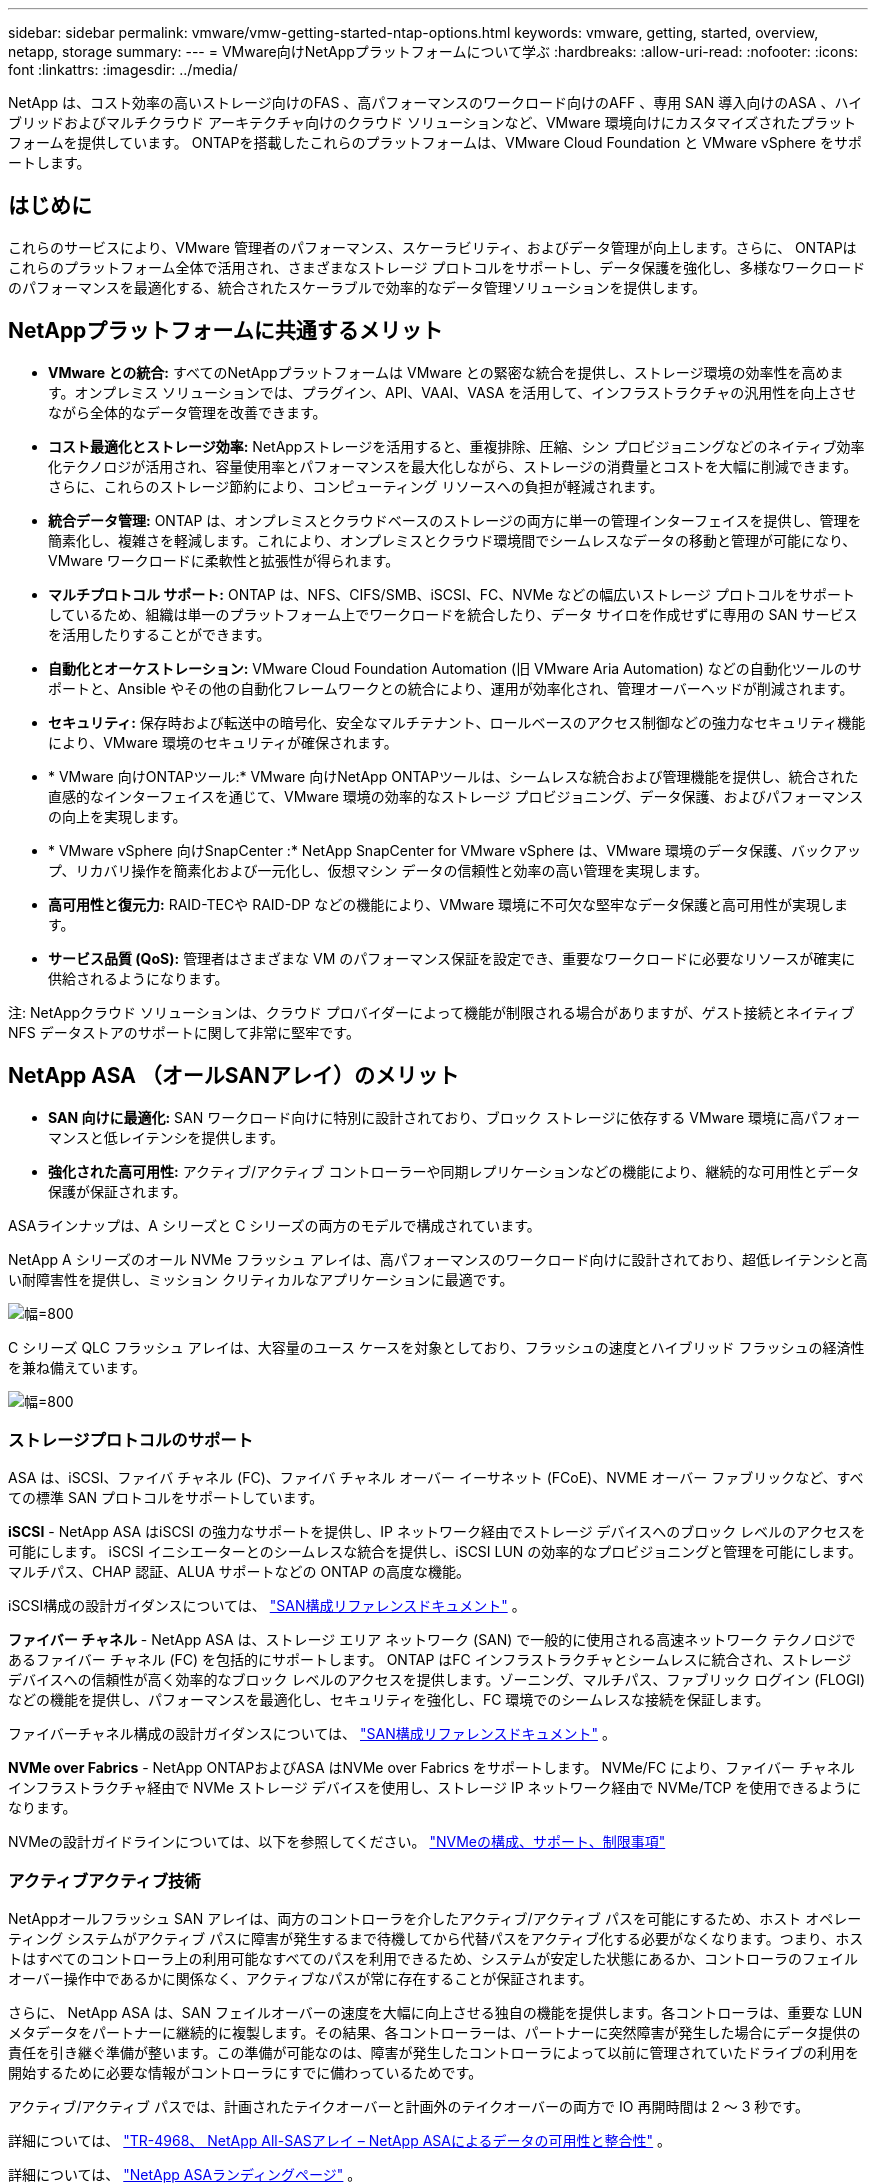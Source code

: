 ---
sidebar: sidebar 
permalink: vmware/vmw-getting-started-ntap-options.html 
keywords: vmware, getting, started, overview, netapp, storage 
summary:  
---
= VMware向けNetAppプラットフォームについて学ぶ
:hardbreaks:
:allow-uri-read: 
:nofooter: 
:icons: font
:linkattrs: 
:imagesdir: ../media/


[role="lead"]
NetApp は、コスト効率の高いストレージ向けのFAS 、高パフォーマンスのワークロード向けのAFF 、専用 SAN 導入向けのASA 、ハイブリッドおよびマルチクラウド アーキテクチャ向けのクラウド ソリューションなど、VMware 環境向けにカスタマイズされたプラットフォームを提供しています。  ONTAPを搭載したこれらのプラットフォームは、VMware Cloud Foundation と VMware vSphere をサポートします。



== はじめに

これらのサービスにより、VMware 管理者のパフォーマンス、スケーラビリティ、およびデータ管理が向上します。さらに、 ONTAPはこれらのプラットフォーム全体で活用され、さまざまなストレージ プロトコルをサポートし、データ保護を強化し、多様なワークロードのパフォーマンスを最適化する、統合されたスケーラブルで効率的なデータ管理ソリューションを提供します。



== NetAppプラットフォームに共通するメリット

* *VMware との統合:* すべてのNetAppプラットフォームは VMware との緊密な統合を提供し、ストレージ環境の効率性を高めます。オンプレミス ソリューションでは、プラグイン、API、VAAI、VASA を活用して、インフラストラクチャの汎用性を向上させながら全体的なデータ管理を改善できます。
* *コスト最適化とストレージ効率:* NetAppストレージを活用すると、重複排除、圧縮、シン プロビジョニングなどのネイティブ効率化テクノロジが活用され、容量使用率とパフォーマンスを最大化しながら、ストレージの消費量とコストを大幅に削減できます。さらに、これらのストレージ節約により、コンピューティング リソースへの負担が軽減されます。
* *統合データ管理:* ONTAP は、オンプレミスとクラウドベースのストレージの両方に単一の管理インターフェイスを提供し、管理を簡素化し、複雑さを軽減します。これにより、オンプレミスとクラウド環境間でシームレスなデータの移動と管理が可能になり、VMware ワークロードに柔軟性と拡張性が得られます。
* *マルチプロトコル サポート:* ONTAP は、NFS、CIFS/SMB、iSCSI、FC、NVMe などの幅広いストレージ プロトコルをサポートしているため、組織は単一のプラットフォーム上でワークロードを統合したり、データ サイロを作成せずに専用の SAN サービスを活用したりすることができます。
* *自動化とオーケストレーション:* VMware Cloud Foundation Automation (旧 VMware Aria Automation) などの自動化ツールのサポートと、Ansible やその他の自動化フレームワークとの統合により、運用が効率化され、管理オーバーヘッドが削減されます。
* *セキュリティ:* 保存時および転送中の暗号化、安全なマルチテナント、ロールベースのアクセス制御などの強力なセキュリティ機能により、VMware 環境のセキュリティが確保されます。
* * VMware 向けONTAPツール:* VMware 向けNetApp ONTAPツールは、シームレスな統合および管理機能を提供し、統合された直感的なインターフェイスを通じて、VMware 環境の効率的なストレージ プロビジョニング、データ保護、およびパフォーマンスの向上を実現します。
* * VMware vSphere 向けSnapCenter :* NetApp SnapCenter for VMware vSphere は、VMware 環境のデータ保護、バックアップ、リカバリ操作を簡素化および一元化し、仮想マシン データの信頼性と効率の高い管理を実現します。
* *高可用性と復元力:* RAID-TECや RAID-DP などの機能により、VMware 環境に不可欠な堅牢なデータ保護と高可用性が実現します。
* *サービス品質 (QoS):* 管理者はさまざまな VM のパフォーマンス保証を設定でき、重要なワークロードに必要なリソースが確実に供給されるようになります。


注: NetAppクラウド ソリューションは、クラウド プロバイダーによって機能が制限される場合がありますが、ゲスト接続とネイティブ NFS データストアのサポートに関して非常に堅牢です。



== NetApp ASA （オールSANアレイ）のメリット

* *SAN 向けに最適化:* SAN ワークロード向けに特別に設計されており、ブロック ストレージに依存する VMware 環境に高パフォーマンスと低レイテンシを提供します。
* *強化された高可用性:* アクティブ/アクティブ コントローラーや同期レプリケーションなどの機能により、継続的な可用性とデータ保護が保証されます。


ASAラインナップは、A シリーズと C シリーズの両方のモデルで構成されています。

NetApp A シリーズのオール NVMe フラッシュ アレイは、高パフォーマンスのワークロード向けに設計されており、超低レイテンシと高い耐障害性を提供し、ミッション クリティカルなアプリケーションに最適です。

image:vmware-asa-001.png["幅=800"]

C シリーズ QLC フラッシュ アレイは、大容量のユース ケースを対象としており、フラッシュの速度とハイブリッド フラッシュの経済性を兼ね備えています。

image:vmware-asa-002.png["幅=800"]



=== ストレージプロトコルのサポート

ASA は、iSCSI、ファイバ チャネル (FC)、ファイバ チャネル オーバー イーサネット (FCoE)、NVME オーバー ファブリックなど、すべての標準 SAN プロトコルをサポートしています。

*iSCSI* - NetApp ASA はiSCSI の強力なサポートを提供し、IP ネットワーク経由でストレージ デバイスへのブロック レベルのアクセスを可能にします。 iSCSI イニシエーターとのシームレスな統合を提供し、iSCSI LUN の効率的なプロビジョニングと管理を可能にします。マルチパス、CHAP 認証、ALUA サポートなどの ONTAP の高度な機能。

iSCSI構成の設計ガイダンスについては、 https://docs.netapp.com/us-en/ontap/san-config/configure-iscsi-san-hosts-ha-pairs-reference.html["SAN構成リファレンスドキュメント"] 。

*ファイバー チャネル* - NetApp ASA は、ストレージ エリア ネットワーク (SAN) で一般的に使用される高速ネットワーク テクノロジであるファイバー チャネル (FC) を包括的にサポートします。 ONTAP はFC インフラストラクチャとシームレスに統合され、ストレージ デバイスへの信頼性が高く効率的なブロック レベルのアクセスを提供します。ゾーニング、マルチパス、ファブリック ログイン (FLOGI) などの機能を提供し、パフォーマンスを最適化し、セキュリティを強化し、FC 環境でのシームレスな接続を保証します。

ファイバーチャネル構成の設計ガイダンスについては、 https://docs.netapp.com/us-en/ontap/san-config/fc-config-concept.html["SAN構成リファレンスドキュメント"] 。

*NVMe over Fabrics* - NetApp ONTAPおよびASA はNVMe over Fabrics をサポートします。  NVMe/FC により、ファイバー チャネル インフラストラクチャ経由で NVMe ストレージ デバイスを使用し、ストレージ IP ネットワーク経由で NVMe/TCP を使用できるようになります。

NVMeの設計ガイドラインについては、以下を参照してください。 https://docs.netapp.com/us-en/ontap/nvme/support-limitations.html["NVMeの構成、サポート、制限事項"] {nbsp}



=== アクティブアクティブ技術

NetAppオールフラッシュ SAN アレイは、両方のコントローラを介したアクティブ/アクティブ パスを可能にするため、ホスト オペレーティング システムがアクティブ パスに障害が発生するまで待機してから代替パスをアクティブ化する必要がなくなります。つまり、ホストはすべてのコントローラ上の利用可能なすべてのパスを利用できるため、システムが安定した状態にあるか、コントローラのフェイルオーバー操作中であるかに関係なく、アクティブなパスが常に存在することが保証されます。

さらに、 NetApp ASA は、SAN フェイルオーバーの速度を大幅に向上させる独自の機能を提供します。各コントローラは、重要な LUN メタデータをパートナーに継続的に複製します。その結果、各コントローラーは、パートナーに突然障害が発生した場合にデータ提供の責任を引き継ぐ準備が整います。この準備が可能なのは、障害が発生したコントローラによって以前に管理されていたドライブの利用を開始するために必要な情報がコントローラにすでに備わっているためです。

アクティブ/アクティブ パスでは、計画されたテイクオーバーと計画外のテイクオーバーの両方で IO 再開時間は 2 ～ 3 秒です。

詳細については、 https://www.netapp.com/pdf.html?item=/media/85671-tr-4968.pdf["TR-4968、 NetApp All-SASアレイ – NetApp ASAによるデータの可用性と整合性"] 。{nbsp}

詳細については、 https://www.netapp.com/data-storage/all-flash-san-storage-array["NetApp ASAランディングページ"] 。{nbsp}



== NetApp AFF （オールフラッシュFAS）のメリット

* *優れたパフォーマンス:* オールフラッシュ ストレージを活用して、ミリ秒未満のレイテンシと高い IOPS を実現します。パフォーマンスが重視される VMware ワークロードに最適です。
* *一貫した低レイテンシ:* 重要なアプリケーションと VM の予測可能なパフォーマンスを確保し、SLA の維持に不可欠です。


NetApp AFF Aシリーズストレージアレイの詳細については、link:https://www.netapp.com/data-storage/aff-a-series/["NetApp AFF Aシリーズ"]ランディングページ。

NetApp Cシリーズストレージアレイの詳細については、link:https://www.netapp.com/data-storage/aff-c-series/["NetApp AFF Cシリーズ"]ランディングページ。

{nbsp}



== NetApp FAS （ファブリック接続ストレージ）のメリット

* *統合ストレージ アーキテクチャ:* SAN (ブロック レベル) プロトコルと NAS (ファイル レベル) プロトコルの両方をサポートし、さまざまな VMware ワークロードに柔軟に対応します。
* *コスト効率に優れています:* HDD と SSD の組み合わせを提供し、パフォーマンスとコストのバランスが求められる環境に最適です。




== クラウドソリューションのメリット

* *クラウド ネイティブ データ管理:* クラウド ネイティブ サービスを活用して、VMware ワークロードのデータ モビリティ、バックアップ、および災害復旧を強化します。  VMware クラウド ワークロードのネイティブ NFS データストアのサポートは次のとおりです。
+
** VMware Cloud on AWS とAmazon FSx for NetApp ONTAP
** Azure VMware サービスとAzure NetApp Files
** Google Cloud VMware Engine と Google Cloud NetApp Volume -


* *ハイブリッド クラウドの柔軟性:* オンプレミス環境とクラウド環境をシームレスに統合し、複数の場所にまたがる VMware ワークロードに柔軟性を提供します。




== まとめ

要約すると、 ONTAPおよびNetAppプラットフォームは、VMware ワークロードに包括的な一連の利点を提供し、パフォーマンス、スケーラビリティ、およびデータ管理を強化します。共通機能によって強固な基盤が提供される一方で、 FASによるコスト効率の高いストレージ、 AFFによる高パフォーマンス、 ASAによる最適化された SAN パフォーマンス、 NetAppクラウド サービスによるハイブリッド クラウドの柔軟性など、各プラットフォームは特定のニーズに合わせて差別化されたメリットを提供します。
